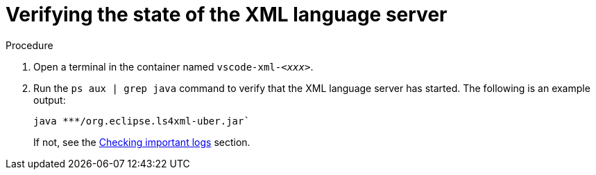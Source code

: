 [id="verifying-the-state-of-the-xml-language-server_{context}"]
= Verifying the state of the XML language server

.Procedure

. Open a terminal in the container named `vscode-xml-__<xxx>__`.

. Run the `ps aux | grep java` command to verify that the XML language server has started. The following is an example output:
+
----
java ***/org.eclipse.ls4xml-uber.jar`
----
If not, see the link:#checking-important-logs_viewing-logs-from-language-servers-and-debug-adapters[Checking important logs] section.

// TODO: image::logs/verifying-the-state-of-the-xml-language-server.png[]
